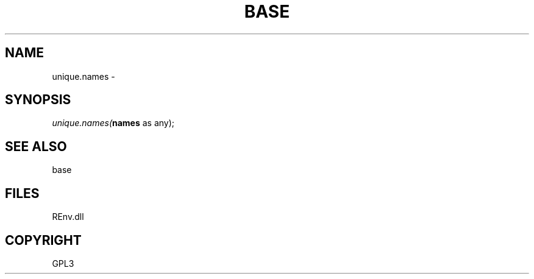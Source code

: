 .\" man page create by R# package system.
.TH BASE 1 2002-May "unique.names" "unique.names"
.SH NAME
unique.names \- 
.SH SYNOPSIS
\fIunique.names(\fBnames\fR as any);\fR
.SH SEE ALSO
base
.SH FILES
.PP
REnv.dll
.PP
.SH COPYRIGHT
GPL3
